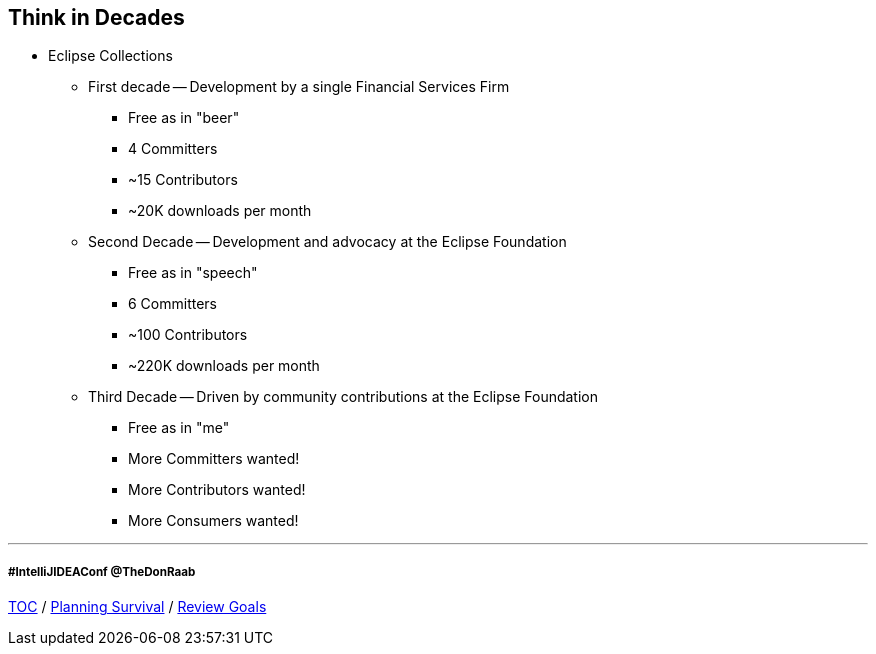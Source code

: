 == Think in Decades

* Eclipse Collections
** First decade -- Development by a single Financial Services Firm
*** Free as in "beer"
*** 4 Committers
*** ~15 Contributors
*** ~20K downloads per month
** Second Decade -- Development and advocacy at the Eclipse Foundation
*** Free as in "speech"
*** 6 Committers
*** ~100 Contributors
*** ~220K downloads per month
** Third Decade -- Driven by community contributions at the Eclipse Foundation
*** Free as in "me"
*** More Committers wanted!
*** More Contributors wanted!
*** More Consumers wanted!

---
===== #IntelliJIDEAConf @TheDonRaab

link:./00_toc.adoc[TOC] /
link:04_planning_survival.adoc[Planning Survival] /
link:./06_review_goals.adoc[Review Goals]
